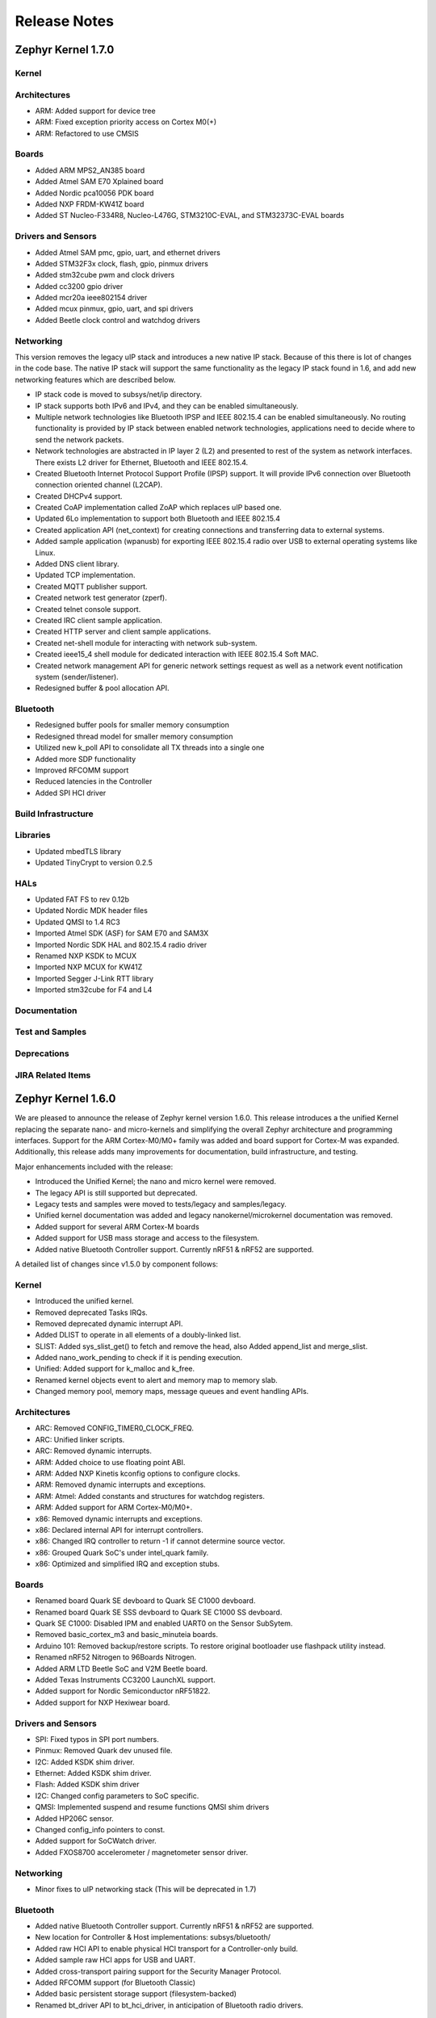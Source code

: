 Release Notes
#############

.. _zephyr_1.7:

Zephyr Kernel 1.7.0
********************

Kernel
======

Architectures
=============

* ARM: Added support for device tree
* ARM: Fixed exception priority access on Cortex M0(+)
* ARM: Refactored to use CMSIS

Boards
======

* Added ARM MPS2_AN385 board
* Added Atmel SAM E70 Xplained board
* Added Nordic pca10056 PDK board
* Added NXP FRDM-KW41Z board
* Added ST Nucleo-F334R8, Nucleo-L476G, STM3210C-EVAL, and STM32373C-EVAL boards

Drivers and Sensors
===================

* Added Atmel SAM pmc, gpio, uart, and ethernet drivers
* Added STM32F3x clock, flash, gpio, pinmux drivers
* Added stm32cube pwm and clock drivers
* Added cc3200 gpio driver
* Added mcr20a ieee802154 driver
* Added mcux pinmux, gpio, uart, and spi drivers
* Added Beetle clock control and watchdog drivers

Networking
==========

This version removes the legacy uIP stack and introduces a new native IP stack.
Because of this there is lot of changes in the code base. The native IP stack
will support the same functionality as the legacy IP stack found in 1.6, and
add new networking features which are described below.

* IP stack code is moved to subsys/net/ip directory.
* IP stack supports both IPv6 and IPv4, and they can be enabled simultaneously.
* Multiple network technologies like Bluetooth IPSP and IEEE 802.15.4 can be
  enabled simultaneously. No routing functionality is provided by IP stack
  between enabled network technologies, applications need to decide where to
  send the network packets.
* Network technologies are abstracted in IP layer 2 (L2) and presented to
  rest of the system as network interfaces. There exists L2 driver for
  Ethernet, Bluetooth and IEEE 802.15.4.
* Created Bluetooth Internet Protocol Support Profile (IPSP) support. It will
  provide IPv6 connection over Bluetooth connection oriented channel (L2CAP).
* Created DHCPv4 support.
* Created CoAP implementation called ZoAP which replaces uIP based one.
* Updated 6Lo implementation to support both Bluetooth and IEEE 802.15.4
* Created application API (net_context) for creating connections and
  transferring data to external systems.
* Added sample application (wpanusb) for exporting IEEE 802.15.4 radio over
  USB to external operating systems like Linux.
* Added DNS client library.
* Updated TCP implementation.
* Created MQTT publisher support.
* Created network test generator (zperf).
* Created telnet console support.
* Created IRC client sample application.
* Created HTTP server and client sample applications.
* Created net-shell module for interacting with network sub-system.
* Created ieee15_4 shell module for dedicated interaction with
  IEEE 802.15.4 Soft MAC.
* Created network management API for generic network settings request as well
  as a network event notification system (sender/listener).
* Redesigned buffer & pool allocation API.

Bluetooth
=========

* Redesigned buffer pools for smaller memory consumption
* Redesigned thread model for smaller memory consumption
* Utilized new k_poll API to consolidate all TX threads into a single one
* Added more SDP functionality
* Improved RFCOMM support
* Reduced latencies in the Controller
* Added SPI HCI driver

Build Infrastructure
====================

Libraries
=========

* Updated mbedTLS library
* Updated TinyCrypt to version 0.2.5

HALs
====

* Updated FAT FS to rev 0.12b
* Updated Nordic MDK header files
* Updated QMSI to 1.4 RC3
* Imported Atmel SDK (ASF) for SAM E70 and SAM3X
* Imported Nordic SDK HAL and 802.15.4 radio driver
* Renamed NXP KSDK to MCUX
* Imported NXP MCUX for KW41Z
* Imported Segger J-Link RTT library
* Imported stm32cube for F4 and L4

Documentation
=============

Test and Samples
================

Deprecations
============

JIRA Related Items
==================

.. _zephyr_1.6:

Zephyr Kernel 1.6.0
********************

We are pleased to announce the release of Zephyr kernel version 1.6.0. This
release introduces a the unified Kernel replacing the separate nano- and
micro-kernels and simplifying the overall Zephyr architecture and programming
interfaces.
Support for the ARM Cortex-M0/M0+ family was added and board support for
Cortex-M was expanded.
Additionally, this release adds many improvements for documentation, build
infrastructure, and testing.

Major enhancements included with the release:

* Introduced the Unified Kernel; the nano and micro kernel were removed.
* The legacy API is still supported but deprecated.
* Legacy tests and samples were moved to tests/legacy and samples/legacy.
* Unified kernel documentation was added and legacy nanokernel/microkernel
  documentation was removed.
* Added support for several ARM Cortex-M boards
* Added support for USB mass storage and access to the filesystem.
* Added native Bluetooth Controller support. Currently nRF51 & nRF52 are supported.

A detailed list of changes since v1.5.0 by component follows:

Kernel
======

* Introduced the unified kernel.
* Removed deprecated Tasks IRQs.
* Removed deprecated dynamic interrupt API.
* Added DLIST to operate in all elements of a doubly-linked list.
* SLIST: Added sys_slist_get() to fetch and remove the head, also Added
  append_list and merge_slist.
* Added nano_work_pending to check if it is pending execution.
* Unified: Added support for k_malloc and k_free.
* Renamed kernel objects event to alert and memory map to memory slab.
* Changed memory pool, memory maps, message queues and event handling APIs.

Architectures
=============

* ARC: Removed CONFIG_TIMER0_CLOCK_FREQ.
* ARC: Unified linker scripts.
* ARC: Removed dynamic interrupts.
* ARM: Added choice to use floating point ABI.
* ARM: Added NXP Kinetis kconfig options to configure clocks.
* ARM: Removed dynamic interrupts and exceptions.
* ARM: Atmel: Added constants and structures for watchdog registers.
* ARM: Added support for ARM Cortex-M0/M0+.
* x86: Removed dynamic interrupts and exceptions.
* x86: Declared internal API for interrupt controllers.
* x86: Changed IRQ controller to return -1 if cannot determine source vector.
* x86: Grouped Quark SoC's under intel_quark family.
* x86: Optimized and simplified IRQ and exception stubs.

Boards
======

* Renamed board Quark SE devboard to Quark SE C1000 devboard.
* Renamed board Quark SE SSS devboard to Quark SE C1000 SS devboard.
* Quark SE C1000: Disabled IPM and enabled UART0 on the Sensor SubSytem.
* Removed basic_cortex_m3 and basic_minuteia boards.
* Arduino 101: Removed backup/restore scripts. To restore original bootloader
  use flashpack utility instead.
* Renamed nRF52 Nitrogen to 96Boards Nitrogen.
* Added ARM LTD Beetle SoC and V2M Beetle board.
* Added Texas Instruments CC3200 LaunchXL support.
* Added support for Nordic Semiconductor nRF51822.
* Added support for NXP Hexiwear board.

Drivers and Sensors
===================

* SPI: Fixed typos in SPI port numbers.
* Pinmux: Removed Quark dev unused file.
* I2C: Added KSDK shim driver.
* Ethernet: Added KSDK shim driver.
* Flash: Added KSDK shim driver
* I2C: Changed config parameters to SoC specific.
* QMSI: Implemented suspend and resume functions QMSI shim drivers
* Added HP206C sensor.
* Changed config_info pointers to const.
* Added support for SoCWatch driver.
* Added FXOS8700 accelerometer / magnetometer sensor driver.

Networking
==========

* Minor fixes to uIP networking stack (This will be deprecated in 1.7)

Bluetooth
=========

* Added native Bluetooth Controller support. Currently nRF51 & nRF52 are supported.
* New location for Controller & Host implementations: subsys/bluetooth/
* Added raw HCI API to enable physical HCI transport for a Controller-only build.
* Added sample raw HCI apps for USB and UART.
* Added cross-transport pairing support for the Security Manager Protocol.
* Added RFCOMM support (for Bluetooth Classic)
* Added basic persistent storage support (filesystem-backed)
* Renamed bt_driver API to bt_hci_driver, in anticipation of Bluetooth radio drivers.

Build Infrastructure
====================

* Makefile: Changed outdir into board-specific directory to avoid build collisions.
* Makefile: Changed to use HOST_OS environment variable.
* Makefile: Added support for third party build systems.
* Sanity: Added support to filter using environment variables.
* Sanity: Added support for multiple toolchains.
* Sanity: Added ISSM and ARM GCC embedded toolchains to the supported toolchains.
* Sanity: Added extra arguments to be passed to the build.
* Sanity: Removed linker VMA/LMA offset check.
* Sysgen: Added --kernel_type argument.
* Modified build infrastructure to support unified kernel.
* SDK: Zephyr: Added check for minimum required version.
* Imported get_maintainer.pl from Linux kernel.

Libraries
=========

* libc: Added subset of standard types in inttypes.h.
* libc: Added support for 'z' length specifier.
* libc: Removed stddef.h which is provided by the compiler.
* libc: printf: Improved code for printing.
* printk: Added support for modifiers.
* Added CoAP implementation for Zephyr.
* File system: Added API to grow or shrink a file.
* File system: Added API to get volume statistics.
* File system: Added API to flush cache of an opened file.

HALs
====

* QMSI: Updated to version 1.3.1.
* HAL: Imported CC3200 SDK.
* Imported Nordic MDK nRF51 files.
* Imported Kinetis SDK Ethernet phy driver.
* Imported SDK RNGA driver.

Documentation
=============

* Drivers: Improved Zephyr Driver model.
* Updated device power management API.
* Unified Kernel primer.
* Moved supported board information to the wiki.zephyrproject.org site.
* Revised documentation for Kernel Event logger and Timing.

Test and Samples
================

* Fixed incorrect printk usage.
* Removed test for dynamic exceptions.
* Added USB sample.
* Added tests and samples for CoAP client and server.
* Added philosophers unified sample.
* Removed printf/printk wrappers.
* Added Unified kernel API samples.
* Imported tinycrypt test cases for CTR, ECC DSA and ECC DH algorithm.

Deprecations
============

* Deprecated microkernel and nanokernel APIs.
* Removed dynamic IRQs and exceptions.
* Removed Tasks IRQs.

JIRA Related Items
==================

* :jira:`ZEP-308` - Build System cleanup and Kernel / Application build separation
* :jira:`ZEP-334` - Unified Kernel
* :jira:`ZEP-766` - USB Mass Storage access to internal filesystem
* :jira:`ZEP-1090` - CPU x86 save/restore using new QMSI bootloader flow
* :jira:`ZEP-1173` - Add support for bonding remove
* :jira:`ZEP-48` - define API for interrupt controllers
* :jira:`ZEP-181` - Persistent storage APIs
* :jira:`ZEP-233` - Support USB mass storage device class
* :jira:`ZEP-237` - Support pre-built host tools
* :jira:`ZEP-240` - printk/printf usage in samples
* :jira:`ZEP-248` - Add a BOARD/SOC porting guide
* :jira:`ZEP-342` - USB DFU
* :jira:`ZEP-451` - Quark SE output by default redirected to IPM
* :jira:`ZEP-521` - ARM - add choice to floating point ABI selection
* :jira:`ZEP-546` - UART interrupts not triggered on ARC
* :jira:`ZEP-584` - warn user if SDK is out of date
* :jira:`ZEP-592` - Sanitycheck support for multiple toolchains
* :jira:`ZEP-605` - SMP over BR/EDR
* :jira:`ZEP-614` - Port tinycrypt 2.0 test cases to Zephyr
* :jira:`ZEP-622` - Add FS API to truncate/shrink a file
* :jira:`ZEP-627` - Port Trickle support from Contiki into current stack
* :jira:`ZEP-635` - Add FS API to grow a file
* :jira:`ZEP-636` - Add FS API to get volume total and free space
* :jira:`ZEP-640` - Remove dynamic IRQs/exceptions from Zephyr
* :jira:`ZEP-653` - QMSI shim driver: Watchdog: Implement suspend and resume callbacks
* :jira:`ZEP-654` - QMSI shim driver: I2C: Implement suspend and resume callbacks
* :jira:`ZEP-657` - QMSI shim driver: AONPT: Implement suspend and resume callbacks
* :jira:`ZEP-661` - QMSI shim driver: SPI: Implement suspend and resume callbacks
* :jira:`ZEP-688` - unify duplicated sections of arch linker scripts
* :jira:`ZEP-715` - Add K64F clock configurations
* :jira:`ZEP-716` - Add Hexiwear board support
* :jira:`ZEP-717` - Add ksdk I2C shim driver
* :jira:`ZEP-718` - Add ksdk ethernet shim driver
* :jira:`ZEP-721` - Add FXOS8700 accelerometer/magnetometer sensor driver
* :jira:`ZEP-737` - Update host tools from upstream: fixdep.c
* :jira:`ZEP-740` - PWM API: Check if 'flags' argument is really required
* :jira:`ZEP-745` - Revisit design of PWM Driver API
* :jira:`ZEP-750` - Arduino 101 board should support one configuration using original bootloader
* :jira:`ZEP-758` - Rename Quark SE Devboard to its official name: Quark SE C1000
* :jira:`ZEP-767` - Add FS API to flush cache of an open file
* :jira:`ZEP-775` - Enable USB CDC by default on Arduino 101 and redirect serial to USB
* :jira:`ZEP-783` - ARM Cortex-M0/M0+ support
* :jira:`ZEP-784` - Add support for Nordic Semiconductor nRF51822 SoC
* :jira:`ZEP-850` - remove obsolete boards basic_minuteia and basic_cortex_m3
* :jira:`ZEP-906` - [unified] Add scheduler time slicing support
* :jira:`ZEP-907` - Test memory pool support (with mailboxes)
* :jira:`ZEP-908` - Add task offload to fiber support
* :jira:`ZEP-909` - Adapt tickless idle + power management for ARM
* :jira:`ZEP-910` - Adapt tickless idle for x86
* :jira:`ZEP-912` - Finish renaming kernel object types
* :jira:`ZEP-916` - Eliminate kernel object API anomalies
* :jira:`ZEP-920` - Investigate malloc/free support
* :jira:`ZEP-921` - Miscellaneous documentation work
* :jira:`ZEP-922` - Revise documentation for Kernel Event Logger
* :jira:`ZEP-923` - Revise documentation for Timing
* :jira:`ZEP-924` - Revise documentation for Interrupts
* :jira:`ZEP-925` - API changes to message queues
* :jira:`ZEP-926` - API changes to memory pools
* :jira:`ZEP-927` - API changes to memory maps
* :jira:`ZEP-928` - API changes to event handling
* :jira:`ZEP-930` - Cutover to unified kernel
* :jira:`ZEP-933` - Unified kernel ARC port
* :jira:`ZEP-934` - NIOS_II port
* :jira:`ZEP-935` - Kernel logger support (validation)
* :jira:`ZEP-954` - Update device PM API to allow setting additional power states
* :jira:`ZEP-957` - Create example sample for new unified kernel API usage
* :jira:`ZEP-959` - sync checkpatch.pl with upstream Linux
* :jira:`ZEP-966` - need support for EM7D SOC on em_starterkit
* :jira:`ZEP-975` - DNS client port to new IP stack
* :jira:`ZEP-981` - Add doxygen documentation to both include/kernel.h and include/legacy.h
* :jira:`ZEP-989` - Cache next ready thread instead of finding out the long way
* :jira:`ZEP-993` - Quark SE (x86): Refactor save/restore execution context feature
* :jira:`ZEP-994` - Quark SE (ARC): Add PMA sample
* :jira:`ZEP-996` - Refactor save/restore feature from i2c_qmsi driver
* :jira:`ZEP-997` - Refactor save/restore feature from spi_qmsi driver
* :jira:`ZEP-998` - Refactor save/restore feature from uart_qmsi driver
* :jira:`ZEP-999` - Refactor save/restore feature from gpio_qmsi driver
* :jira:`ZEP-1000` - Refactor save/restore feature from rtc_qmsi driver
* :jira:`ZEP-1001` - Refactor save/restore feature from wdt_qmsi driver
* :jira:`ZEP-1002` - Refactor save/restore feature from counter_qmsi_aonpt driver
* :jira:`ZEP-1004` - Extend counter_qmsi_aon driver to support save/restore peripheral context
* :jira:`ZEP-1005` - Extend dma_qmsi driver to support save/restore peripheral context
* :jira:`ZEP-1006` - Extend soc_flash_qmsi driver to support save/restore peripheral context
* :jira:`ZEP-1008` - Extend pwm_qmsi driver to support save/restore peripheral context
* :jira:`ZEP-1023` - workq in Kernel primer for unified kernel
* :jira:`ZEP-1030` - Enable QMSI shim drivers of SoC peripherals on the sensor subsystem
* :jira:`ZEP-1043` - Update QMSI to 1.2
* :jira:`ZEP-1045` - Add/Enhance shim layer to wrap SOC specific PM implementations
* :jira:`ZEP-1046` - Implement RAM sharing between bootloader and Zephyr
* :jira:`ZEP-1047` - Adapt to new PM related boot flow changes in QMSI boot loader
* :jira:`ZEP-1106` - Fix all test failures from TCF
* :jira:`ZEP-1107` - Update QMSI to 1.3
* :jira:`ZEP-1109` - Texas Instruments CC3200 LaunchXL Support
* :jira:`ZEP-1119` - move top level usb/ to sys/usb
* :jira:`ZEP-1120` - move top level fs/ to sys/fs
* :jira:`ZEP-1121` - Add config support for enabling SoCWatch in Zephyr
* :jira:`ZEP-1140` - Add a unified kernel version of power_mgr sample app for testing PM code with the new kernel
* :jira:`ZEP-1188` - Add an API to retrieve pending interrupts for wake events
* :jira:`ZEP-1191` - Create wiki page for Hexiwear board
* :jira:`ZEP-1235` - Basic shell support for file system browsing
* :jira:`ZEP-1245` - ARM LTD V2M Beetle Support
* :jira:`ZEP-1313` - porting and user guides must include a security section
* :jira:`ZEP-1386` - Revise power management document to reflect latest changes
* :jira:`ZEP-199` - Zephyr driver model is undocumented
* :jira:`ZEP-436` - Test case tests/kernel/test_mem_safe fails on ARM hardware
* :jira:`ZEP-471` - Ethernet packet with multicast address is not working
* :jira:`ZEP-472` - Ethernet packets are getting missed if sent in quick succession.
* :jira:`ZEP-517` - build on windows failed "zephyr/Makefile:869: \*\*\* multiple target patterns"
* :jira:`ZEP-528` - ARC has 2 almost identical copies of the linker script
* :jira:`ZEP-577` - Sample application source does not compile on Windows
* :jira:`ZEP-601` - enable CONFIG_DEBUG_INFO
* :jira:`ZEP-602` - unhandled CPU exceptions/interrupts report wrong faulting vector if triggered by CPU
* :jira:`ZEP-615` - Un-supported flash erase size listed in SPI flash w25qxxdv driver header file
* :jira:`ZEP-639` - device_pm_ops structure should be defined as static
* :jira:`ZEP-686` - docs: Info in "Application Development Primer" and "Developing an Application and the Build System" is largely duplicated
* :jira:`ZEP-698` - samples/task_profiler issues
* :jira:`ZEP-707` - mem_safe test stomps on top of .data and bottom of .noinit
* :jira:`ZEP-724` - build on windows failed: 'make: execvp: uname: File or path name too long'
* :jira:`ZEP-733` - Minimal libc shouldn't be providing stddef.h
* :jira:`ZEP-762` - unexpected "abspath" and "notdir" from mingw make system
* :jira:`ZEP-777` - samples/driver/i2c_stts751: kconfig build warning from "select DMA_QMSI"
* :jira:`ZEP-778` - Samples/drivers/i2c_lsm9ds0: kconfig build warning from "select DMA_QMSI"
* :jira:`ZEP-779` - Using current MinGW gcc version 5.3.0 breaks Zephyr build on Windows
* :jira:`ZEP-845` - UART for ARC on Arduino 101 behaves unexpectedly
* :jira:`ZEP-905` - hello_world compilation for arduino_due target fails when using CROSS_COMPILE
* :jira:`ZEP-940` - Fail to get ATT response
* :jira:`ZEP-950` - USB: Device is not listed by USB20CV test suite
* :jira:`ZEP-961` - samples: other cases cannot execute after run aon_counter case
* :jira:`ZEP-967` - Sanity doesnt build 'samples/usb/dfu' with assertions (-R)
* :jira:`ZEP-970` - Sanity doesnt build 'tests/kernel/test_build' with assertions (-R)
* :jira:`ZEP-982` - Minimal libc has EWOULDBLOCK != EAGAIN
* :jira:`ZEP-1014` - [TCF] tests/bluetooth/init build fail
* :jira:`ZEP-1025` - Unified kernel build sometimes breaks on a missing .d dependency file.
* :jira:`ZEP-1027` - Doccumentation for GCC ARM is not accurate
* :jira:`ZEP-1031` - qmsi: dma: driver test fails with LLVM
* :jira:`ZEP-1048` - grove_lcd sample: sample does not work if you disable serial
* :jira:`ZEP-1051` - mpool allocation failed after defrag twice...
* :jira:`ZEP-1062` - Unified kernel isn't compatible with CONFIG_NEWLIB_LIBC
* :jira:`ZEP-1074` - ATT retrying misbehaves when ATT insufficient Authentication is received
* :jira:`ZEP-1076` - "samples/philosophers/unified" build failed with dynamic stack
* :jira:`ZEP-1077` - "samples/philosophers/unified" build warnings with NUM_PHIL<6
* :jira:`ZEP-1079` - Licensing not clear for imported components
* :jira:`ZEP-1097` - ENC28J60 driver fails on concurrent tx and rx
* :jira:`ZEP-1098` - ENC28J60 fails to receive big data frames
* :jira:`ZEP-1100` - Current master still identifies itself as 1.5.0
* :jira:`ZEP-1101` - SYS_KERNEL_VER_PATCHLEVEL() and friends artificially limit version numbers to 4 bits
* :jira:`ZEP-1124` - tests/kernel/test_sprintf/microkernel/testcase.ini#test failure on frdm_k64f
* :jira:`ZEP-1130` - region 'RAM' overflowed occurs while building test_hmac_prng
* :jira:`ZEP-1138` - Recived packets not being passed to upper layer from IP stack when using ENC28J60 driver
* :jira:`ZEP-1139` - Fix build error when power management is built with unified kernel
* :jira:`ZEP-1141` - Tinycrypt SHA256 test fails with system crash using unified kernel type
* :jira:`ZEP-1144` - Tinycrypt AES128 fixed-key with variable-text test fails using unified kernel type
* :jira:`ZEP-1145` - system hang after tinycrypt HMAC test
* :jira:`ZEP-1146` - zephyrproject.org home page needs technical scrub for 1.6 release
* :jira:`ZEP-1149` - port ztest framework to unified kernel
* :jira:`ZEP-1154` - tests/samples failing with unified kernel
* :jira:`ZEP-1155` - Fix filesystem API namespace
* :jira:`ZEP-1163` - LIB_INCLUDE_DIR is clobbered in Makefile second pass
* :jira:`ZEP-1164` - ztest skip waiting the test case to finish its execution
* :jira:`ZEP-1179` - Build issues when compiling with LLVM from ISSM (icx)
* :jira:`ZEP-1182` - kernel.h doxygen show unexpected "asm" blocks
* :jira:`ZEP-1183` - btshell return "panic: errcode -1" when init bt
* :jira:`ZEP-1195` - Wrong ATT error code passed to the application
* :jira:`ZEP-1199` - [L2CAP] No credits to receive packet
* :jira:`ZEP-1219` - [L2CAP] Data sent exceeds maximum PDU size
* :jira:`ZEP-1221` - Connection Timeout during pairing
* :jira:`ZEP-1226` - cortex M7 port assembler error
* :jira:`ZEP-1227` - ztest native testing not working in unified kernel
* :jira:`ZEP-1232` - Daily build is failing asserts
* :jira:`ZEP-1234` - Removal of fiber* APIs due to unified migration breaks USB mass storage patchset
* :jira:`ZEP-1247` - Test tests/legacy/benchmark/latency_measure is broken for daily sanitycheck
* :jira:`ZEP-1252` - Test test_chan_blen_transfer does not build for quark_d2000_crb
* :jira:`ZEP-1277` - Flash driver (w25qxxdv) erase function is not checking for offset alignment
* :jira:`ZEP-1278` - Incorrect boundary check in flash driver (w25qxxdv) for erase offset
* :jira:`ZEP-1287` - ARC SPI 1 Port is not working
* :jira:`ZEP-1289` - Race condition with k_sem_take
* :jira:`ZEP-1291` - libzephyr.a dependency on phony "gcc" target
* :jira:`ZEP-1293` - ENC28J60 driver doesn't work on Arduino 101
* :jira:`ZEP-1295` - incorrect doxygen comment in kernel.h:k_work_pending()
* :jira:`ZEP-1297` - test/legacy/kernel/test_mail: failure on ARC platforms
* :jira:`ZEP-1299` - System can't resume completely with DMA suspend and resume operation
* :jira:`ZEP-1302` - ENC28J60 fails with rx/tx of long frames
* :jira:`ZEP-1303` - Configuration talks about >32 thread prios, but the kernel does not support it
* :jira:`ZEP-1309` - ARM uses the end of memory for its init stack
* :jira:`ZEP-1310` - ARC uses the end of memory for its init stack
* :jira:`ZEP-1312` - ARC: software crashed at k_mbox_get() with async sending a message
* :jira:`ZEP-1319` - Zephyr is unable to compile when CONFIG_RUNTIME_NMI is enabled on ARM platforms
* :jira:`ZEP-1341` - power_states test app passes wrong value as power state to post_ops functions
* :jira:`ZEP-1343` - tests/drivers/pci_enum: failing on QEMU ARM and X86 due to missing commit
* :jira:`ZEP-1345` - cpu context save and restore could corrupt stack
* :jira:`ZEP-1349` - ARC sleep needs to pass interrupt priority threshold when interrupts are enabled
* :jira:`ZEP-1353` - FDRM k64f Console output broken on normal flash mode

Known Issues
============

* :jira:`ZEP-1405` - function l2cap_br_conn_req in /subsys/bluetooth/host/l2cap_br.c
  references uninitialized pointer
